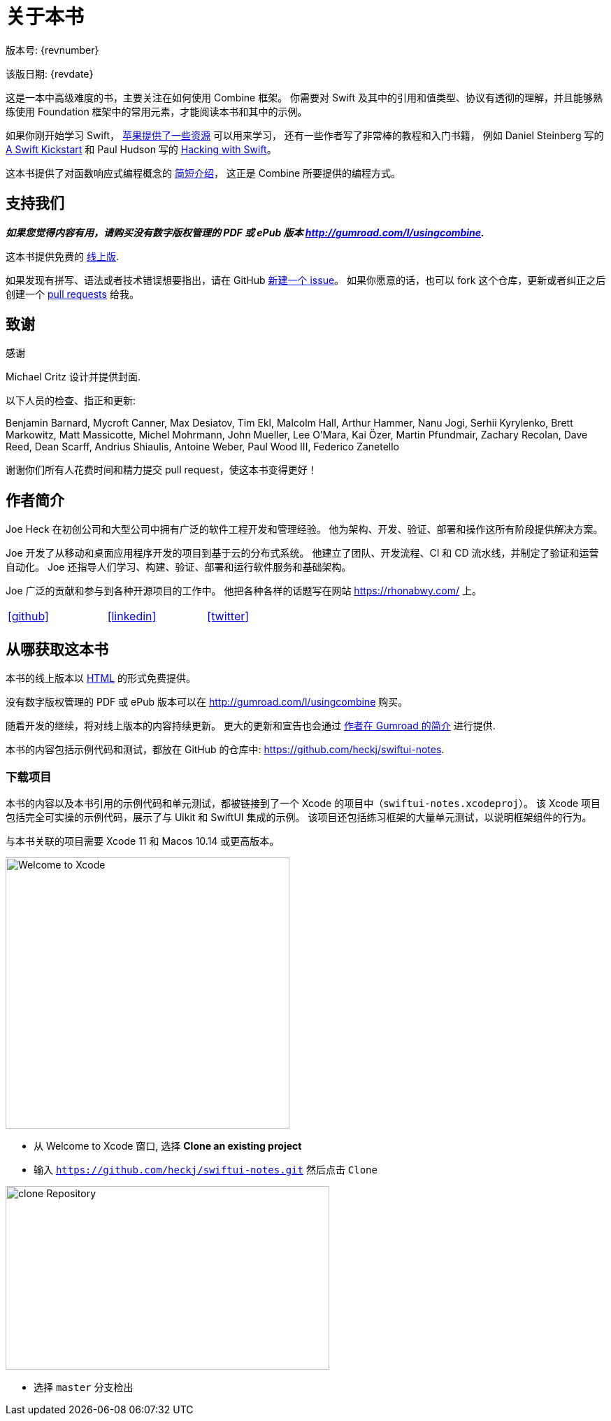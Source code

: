 [#aboutthisbook]
= 关于本书

版本号: {revnumber}

该版日期: {revdate}

这是一本中高级难度的书，主要关注在如何使用 Combine 框架。
你需要对 Swift 及其中的引用和值类型、协议有透彻的理解，并且能够熟练使用 Foundation 框架中的常用元素，才能阅读本书和其中的示例。

如果你刚开始学习 Swift， https://developer.apple.com/swift/resources/[苹果提供了一些资源] 可以用来学习，
还有一些作者写了非常棒的教程和入门书籍， 例如 Daniel Steinberg 写的 https://gumroad.com/l/swift-kickstart[A Swift Kickstart] 和 Paul Hudson 写的 https://www.hackingwithswift.com[Hacking with Swift]。

这本书提供了对函数响应式编程概念的 <<introduction#introduction,简短介绍>>， 这正是 Combine 所要提供的编程方式。

== 支持我们

**_如果您觉得内容有用，请购买没有数字版权管理的 PDF 或 ePub 版本 http://gumroad.com/l/usingcombine._**

这本书提供免费的 https://heckj.github.io/swiftui-notes/[线上版].

如果发现有拼写、语法或者技术错误想要指出，请在 GitHub https://github.com/heckj/swiftui-notes/issues/new/choose[新建一个 issue]。
如果你愿意的话，也可以 fork 这个仓库，更新或者纠正之后创建一个 https://github.com/heckj/swiftui-notes/compare?expand=1[pull requests] 给我。

== 致谢

.感谢
****
Michael Critz 设计并提供封面.

以下人员的检查、指正和更新:

Benjamin Barnard,
Mycroft Canner,
Max Desiatov,
Tim Ekl,
Malcolm Hall,
Arthur Hammer,
Nanu Jogi,
Serhii Kyrylenko,
Brett Markowitz,
Matt Massicotte,
Michel Mohrmann,
John Mueller,
Lee O'Mara,
Kai Özer,
Martin Pfundmair,
Zachary Recolan,
Dave Reed,
Dean Scarff,
Andrius Shiaulis,
Antoine Weber,
Paul Wood III,
Federico Zanetello
****

谢谢你们所有人花费时间和精力提交 pull request，使这本书变得更好！

== 作者简介

Joe Heck 在初创公司和大型公司中拥有广泛的软件工程开发和管理经验。
他为架构、开发、验证、部署和操作这所有阶段提供解决方案。

Joe 开发了从移动和桌面应用程序开发的项目到基于云的分布式系统。
他建立了团队、开发流程、CI 和 CD 流水线，并制定了验证和运营自动化。
Joe 还指导人们学习、构建、验证、部署和运行软件服务和基础架构。

Joe 广泛的贡献和参与到各种开源项目的工作中。
他把各种各样的话题写在网站 https://rhonabwy.com/ 上。

[cols="3*^",frame=none,grid=none,width=50%]
|===
.^| https://github.com/heckj[icon:github[size=2x,set=fab]]
.^| https://www.linkedin.com/in/josephheck/[icon:linkedin[size=2x,set=fab]]
.^| http://twitter.com/heckj[icon:twitter[size=2x,set=fab]]
|===

== 从哪获取这本书

本书的线上版本以 https://heckj.github.io/swiftui-notes/[HTML] 的形式免费提供。

没有数字版权管理的 PDF 或 ePub 版本可以在 http://gumroad.com/l/usingcombine 购买。

随着开发的继续，将对线上版本的内容持续更新。
更大的更新和宣告也会通过 https://gumroad.com/heckj[作者在 Gumroad 的简介] 进行提供.

本书的内容包括示例代码和测试，都放在 GitHub 的仓库中: https://github.com/heckj/swiftui-notes.

=== 下载项目

本书的内容以及本书引用的示例代码和单元测试，都被链接到了一个 Xcode 的项目中（`swiftui-notes.xcodeproj`）。
该 Xcode 项目包括完全可实操的示例代码，展示了与 Uikit 和 SwiftUI 集成的示例。
该项目还包括练习框架的大量单元测试，以说明框架组件的行为。

与本书关联的项目需要 Xcode 11 和 Macos 10.14 或更高版本。

image::welcomeToXcode.png[Welcome to Xcode,406,388]

* 从 Welcome to Xcode 窗口, 选择 **Clone an existing project**
* 输入 `https://github.com/heckj/swiftui-notes.git` 然后点击 `Clone`

image::cloneRepository.png[clone Repository,463,263]

* 选择 `master` 分支检出

// force a page break - ignored in HTML rendering
<<<
